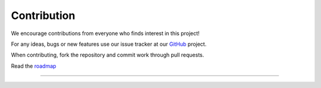 Contribution
---------------------------------------------

We encourage contributions from everyone who finds interest in this
project!

For any ideas, bugs or new features use our issue tracker at our
`GitHub <https://github.com/radon-h2020/functionHub-client/issues>`__
project.

When contributing, fork the repository and commit work through pull
requests.

Read the `roadmap <https://github.com/radon-h2020/functionHub-client/blob/master/ROADMAP.md>`__

~~~~~~~~~~~~~~~~~~~~~~~~~~~~~~~~~~~~~~~~~~
